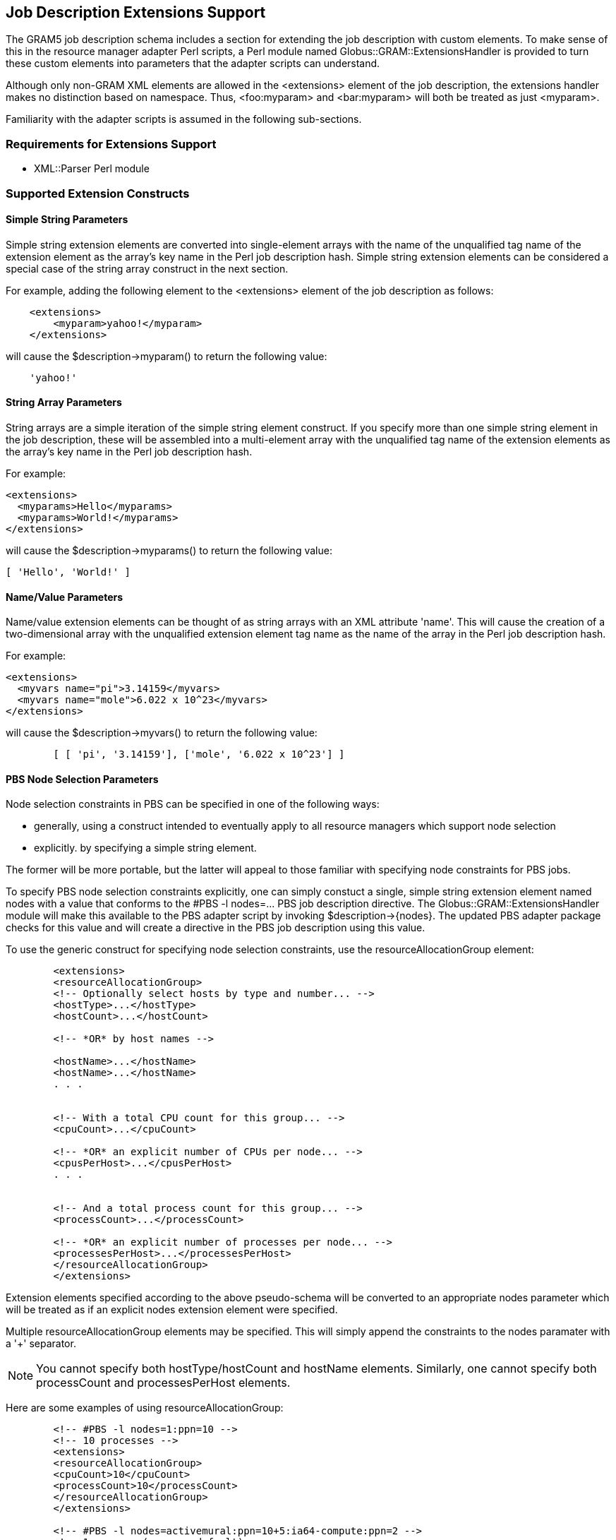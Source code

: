 
[[gram5-extensions]]
== Job Description Extensions Support ==


--
The GRAM5 job description schema includes a section for extending the
job description with custom elements. To make sense of this in the
resource manager adapter Perl scripts, a Perl module named
++Globus::GRAM::ExtensionsHandler++ is provided to turn these custom
elements into parameters that the adapter scripts can understand. 

[NOTE]
--
Although only non-GRAM XML elements are allowed in the ++<extensions>++
element of the job description, the extensions handler makes no
distinction based on namespace. Thus, ++<foo:myparam>++ and
++<bar:myparam>++ will both be treated as just ++<myparam>++. 

--

Familiarity with the adapter scripts is assumed in the following
sub-sections. 


--

[[gram5-extensions-requirements]]
=== Requirements for Extensions Support ===



* XML::Parser Perl module




[[gram5-extensions-constructs]]
=== Supported Extension Constructs ===


[[gram5-extensions-constructs-simple]]
==== Simple String Parameters ====

Simple string extension elements are converted into single-element
arrays with the name of the unqualified tag name of the extension
element as the array's key name in the Perl job description hash. Simple
string extension elements can be considered a special case of the string
array construct in the next section. 

For example, adding the following element to the ++<extensions>++
element of the job description as follows: 



--------

    <extensions>
        <myparam>yahoo!</myparam>
    </extensions>

--------

will cause the ++$description->myparam()++ to return the following
value: 



--------

    'yahoo!'

--------


[[gram5-extensions-constructs-array]]
==== String Array Parameters ====

String arrays are a simple iteration of the simple string element
construct. If you specify more than one simple string element in the job
description, these will be assembled into a multi-element array with the
unqualified tag name of the extension elements as the array's key name
in the Perl job description hash. 

For example: 



--------

<extensions>
  <myparams>Hello</myparams>
  <myparams>World!</myparams>
</extensions>

--------

will cause the ++$description->myparams()++ to return the following
value: 



--------

[ 'Hello', 'World!' ]

--------


[[gram5-extensions-constructs-namevalue]]
==== Name/Value Parameters ====

Name/value extension elements can be thought of as string arrays with an
XML attribute 'name'. This will cause the creation of a two-dimensional
array with the unqualified extension element tag name as the name of the
array in the Perl job description hash. 

For example: 



--------

<extensions>
  <myvars name="pi">3.14159</myvars>
  <myvars name="mole">6.022 x 10^23</myvars>
</extensions>

--------

will cause the ++$description->myvars()++ to return the following value:




--------

        [ [ 'pi', '3.14159'], ['mole', '6.022 x 10^23'] ]

--------


[[gram5-extensions-constructs-nodes]]
==== PBS Node Selection Parameters ====

Node selection constraints in PBS can be specified in one of the
following ways:




* generally, using a construct intended to eventually apply to all
resource managers which support node selection

* explicitly. by specifying a simple string element.


The former will be more portable, but the latter will appeal to those
familiar with specifying node constraints for PBS jobs. 

To specify PBS node selection constraints explicitly, one can simply
constuct a single, simple string extension element named ++nodes++ with
a value that conforms to the ++#PBS -l nodes=...++ PBS job description
directive. The ++Globus::GRAM::ExtensionsHandler++ module will make this
available to the PBS adapter script by invoking
++$description->{nodes}++. The updated PBS adapter package checks for
this value and will create a directive in the PBS job description using
this value. 

To use the generic construct for specifying node selection constraints,
use the ++resourceAllocationGroup++ element: 



--------

        <extensions>
        <resourceAllocationGroup>
        <!-- Optionally select hosts by type and number... -->
        <hostType>...</hostType>
        <hostCount>...</hostCount>
        
        <!-- *OR* by host names -->
        
        <hostName>...</hostName>
        <hostName>...</hostName>
        . . .
        
        
        <!-- With a total CPU count for this group... -->
        <cpuCount>...</cpuCount>
        
        <!-- *OR* an explicit number of CPUs per node... -->
        <cpusPerHost>...</cpusPerHost>
        . . .
        
        
        <!-- And a total process count for this group... -->
        <processCount>...</processCount>
        
        <!-- *OR* an explicit number of processes per node... -->
        <processesPerHost>...</processesPerHost>
        </resourceAllocationGroup>
        </extensions>

--------

Extension elements specified according to the above pseudo-schema will
be converted to an appropriate ++nodes++ parameter which will be treated
as if an explicit ++nodes++ extension element were specified.

Multiple ++resourceAllocationGroup++ elements may be specified. This
will simply append the constraints to the ++nodes++ paramater with a '+'
separator.

[NOTE]
--
You cannot specify both ++hostType/hostCount++ and ++hostName++
elements. Similarly, one cannot specify both ++processCount++ and
++processesPerHost++ elements. 

--
Here are some examples of using ++resourceAllocationGroup++: 



--------

        <!-- #PBS -l nodes=1:ppn=10 -->
        <!-- 10 processes -->
        <extensions>
        <resourceAllocationGroup>
        <cpuCount>10</cpuCount>
        <processCount>10</processCount>
        </resourceAllocationGroup>
        </extensions>
        
        <!-- #PBS -l nodes=activemural:ppn=10+5:ia64-compute:ppn=2 -->
        <!-- 1 process (process default) -->
        <extensions>
        <resourceAllocationGroup>
        <hostType>activemural</hostType>
        <cpuCount>10</cpuCount>
        </resourceAllocationGroup>
        <resourceAllocationGroup>
        <hostType>ia64-compute</hostType>
        <hostCount>5</hostCount>
        <cpusPerHost>2</cpusPerHost>
        </resourceAllocationGroup>
        </extensions>
        
        <!-- #PBS -l nodes=vis001:ppn=5+vis002:ppn=5+comp014:ppn=2+comp015:ppn=2 -->
        <!-- 15 total processes -->
        <extensions>
        <resourceAllocationGroup>
        <hostName>vis001</hostName>
        <hostName>vis002</hostName>
        <cpuCount>10</cpuCount>
        <processesPerHost>5</processesPerHost>
        </resourceAllocationGroup>
        <resourceAllocationGroup>
        <hostName>comp014</hostName>
        <hostName>comp015</hostName>
        <cpusPerHost>2</cpusPerHost>
        <processCount>5</processCount>
        </resourceAllocationGroup>
        </extensions>

--------


[[gram5-extensions-customizing]]
=== Customizing Extensions Support ===

Two Perl modules must be edited to customize extensions support.




* The first is ++ExtensionsHandler.pm++. This is where the GRAM5 job
description XML of the ++extensions++ element is parsed and entries are
added or appended to the Perl job description hash.

* The second module that needs to be edited is the particular resource
manager adapter module that will use any new hash entries to either
alter its behavior or create additional parameters in the resource
manager job description.



[[gram5-extensions-customizing-handler]]
==== Customizing ExtensionsHandler.pm ====

This module logs various things to the log file specified in the
++logfile++ extension element. If you place this element at the start of
the extensions for which you are creating support, then you can look at
the specified log file to get some idea of what the handler is doing.
You can add new logging lines by using the ++$self->log()++ function.
This simply takes a string that gets appended to the log file with a
prefix of "++<date string> EXTENSIONS HANDLER:++". 

There are three main subroutines that are used to handle parsing events
and process them accordingly:




* ++Char()++

* ++StartTag()++

* ++EndTag()++


More handlers can be specified for other specific events when creating
the ++XML::Parser++ instance in ++new()++ (see the
http://search.cpan.org/~coopercl/XML-Parser-2.31/Parser.pm[XML::Parser]
documentation for details). 

The following list describes what the three main subroutines currently
do. Modify the subroutines as necessary to achieve your specific goal. 



**++Char()++**::
     Doesn't do anything but collect CDATA found between the current
element's start and end tags. You can access the CDATA for the current
element by using ++$self->{CDATA}++.

**++StartTag()++**::
     Responsible for collecting the attributes associated with the element.
It also increments the counter, which keeps track of the number of child
elements to the current extension element, and pushes the current
element name onto the ++@scope++ queue for later use.

**++EndTag()++**::
     Takes the CDATA collected by ++Char()++ and creates new Perl job
description hash entries. This is most likely where you will need to do
most of your work when adding support for new extension elements. Two
useful variables are ++$currentScope++ and ++$parentScope++. These
indicate the current element that is being parsed and the parent of the
element being parsed respectively. This is useful for establishing a
context from which to work. The ++@scope++ queue is piped at the end of
this subroutine.



[[gram5-extensions-customizing-adapter]]
==== Customizing the Adapter Module ====

Each adapter and each extension's purpose is different, so there aren't
any specific instructions for modifying the resource manager/scheduler
adapter module. It is suggested that you spend some time trying to
understand what the adapter does and how before making your changes. 

Any new hash entries you created in ++ExtensionsHandler.pm++ (see the
"Customizing ExtensionsHandler.pm" section above) can be accessed by
calling ++$description->entryname()++ from the adapter module, where
'entryname' is the name of the entry that was added. 

See the <<gram5-extensions-constructs>>[construct documentation] above
for more details on generic constructs that are already supported in
ExtensionsHandler.pm. This is often an easier route to implementing your
extensions than creating a custom construct. 

